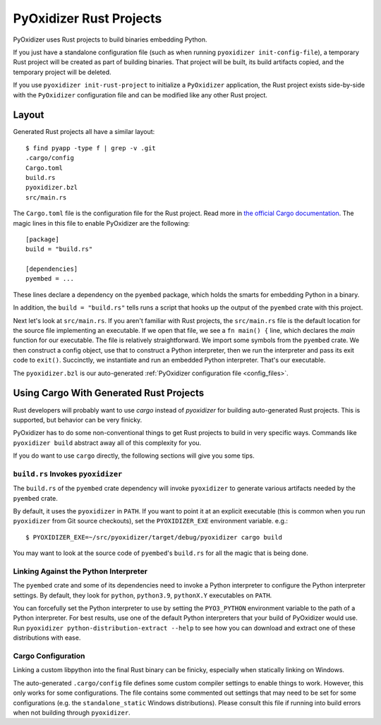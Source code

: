 .. py:currentmodule:: starlark_pyoxidizer

.. _rust_projects:

========================
PyOxidizer Rust Projects
========================

PyOxidizer uses Rust projects to build binaries embedding Python.

If you just have a standalone configuration file (such as when running
``pyoxidizer init-config-file``), a temporary Rust project will be
created as part of building binaries. That project will be built, its
build artifacts copied, and the temporary project will be deleted.

If you use ``pyoxidizer init-rust-project`` to initialize a
``PyOxidizer`` application, the Rust project exists side-by-side with
the ``PyOxidizer`` configuration file and can be modified like
any other Rust project.

.. _rust_project_layout:

Layout
======

Generated Rust projects all have a similar layout::

   $ find pyapp -type f | grep -v .git
   .cargo/config
   Cargo.toml
   build.rs
   pyoxidizer.bzl
   src/main.rs

The ``Cargo.toml`` file is the configuration file for the Rust project.
Read more in
`the official Cargo documentation <https://doc.rust-lang.org/cargo/reference/manifest.html>`_.
The magic lines in this file to enable PyOxidizer are the following::

   [package]
   build = "build.rs"

   [dependencies]
   pyembed = ...

These lines declare a dependency on the ``pyembed`` package, which holds
the smarts for embedding Python in a binary.

In addition, the ``build = "build.rs"`` tells runs a script that hooks up
the output of the ``pyembed`` crate with this project.

Next let's look at ``src/main.rs``. If you aren't familiar with Rust
projects, the ``src/main.rs`` file is the default location for the source
file implementing an executable. If we open that file, we see a
``fn main() {`` line, which declares the *main* function for our executable.
The file is relatively straightforward. We import some symbols from the
``pyembed`` crate. We then construct a config object, use that to construct
a Python interpreter, then we run the interpreter and pass its exit code
to ``exit()``. Succinctly, we instantiate and run an embedded Python
interpreter. That's our executable.

The ``pyoxidizer.bzl`` is our auto-generated
:ref:`PyOxidizer configuration file <config_files>`.

Using Cargo With Generated Rust Projects
========================================

Rust developers will probably want to use `cargo` instead of `pyoxidizer` for
building auto-generated Rust projects. This is supported, but behavior can
be very finicky.

PyOxidizer has to do some non-conventional things to get Rust projects to
build in very specific ways. Commands like ``pyoxidizer build`` abstract
away all of this complexity for you.

If you do want to use ``cargo`` directly, the following sections will give you
some tips.

``build.rs`` Invokes ``pyoxidizer``
-----------------------------------

The ``build.rs`` of the ``pyembed`` crate dependency will invoke ``pyoxidizer``
to generate various artifacts needed by the ``pyembed`` crate.

By default, it uses the ``pyoxidizer`` in ``PATH``. If you want to point it
at an explicit executable (this is common when you run ``pyoxidizer`` from
Git source checkouts), set the ``PYOXIDIZER_EXE`` environment variable. e.g.::

    $ PYOXIDIZER_EXE=~/src/pyoxidizer/target/debug/pyoxidizer cargo build

You may want to look at the source code of ``pyembed``'s ``build.rs`` for
all the magic that is being done.

Linking Against the Python Interpreter
--------------------------------------

The ``pyembed`` crate and some of its dependencies need to invoke a Python
interpreter to configure the Python interpreter settings. By default, they
look for ``python``, ``python3.9``, ``pythonX.Y`` executables on ``PATH``.

You can forcefully set the Python interpreter to use by setting the
``PYO3_PYTHON`` environment variable to the path of a Python interpreter.
For best results, use one of the default Python interpreters that your build
of PyOxidizer would use. Run
``pyoxidizer python-distribution-extract --help`` to see how you can
download and extract one of these distributions with ease.

Cargo Configuration
-------------------

Linking a custom libpython into the final Rust binary can be finicky, especially
when statically linking on Windows.

The auto-generated ``.cargo/config`` file defines some custom compiler settings
to enable things to work. However, this only works for some configurations. The
file contains some commented out settings that may need to be set for some
configurations (e.g. the ``standalone_static`` Windows distributions). Please
consult this file if running into build errors when not building through
``pyoxidizer``.
